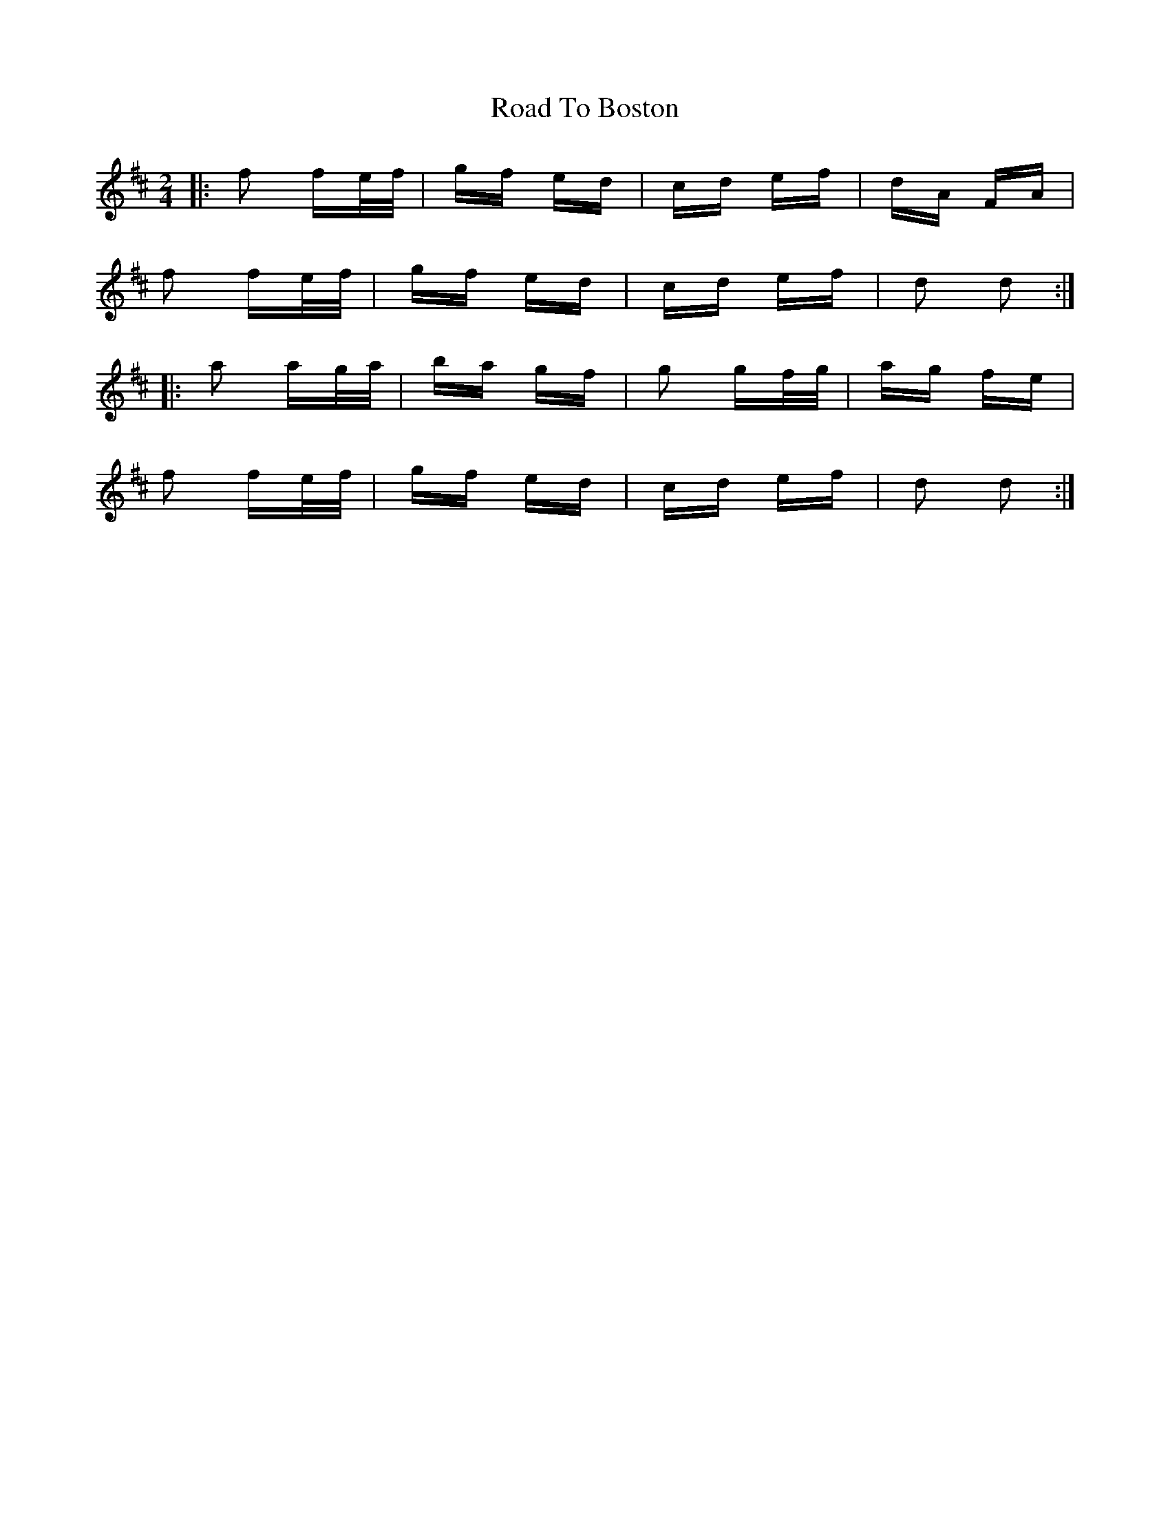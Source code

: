X: 34655
T: Road To Boston
R: polka
M: 2/4
K: Dmajor
|:f2 fe/f/|gf ed|cd ef|dA FA|
f2 fe/f/|gf ed|cd ef|d2 d2:|
|:a2 ag/a/|ba gf|g2 gf/g/|ag fe|
f2 fe/f/|gf ed|cd ef|d2 d2:|

